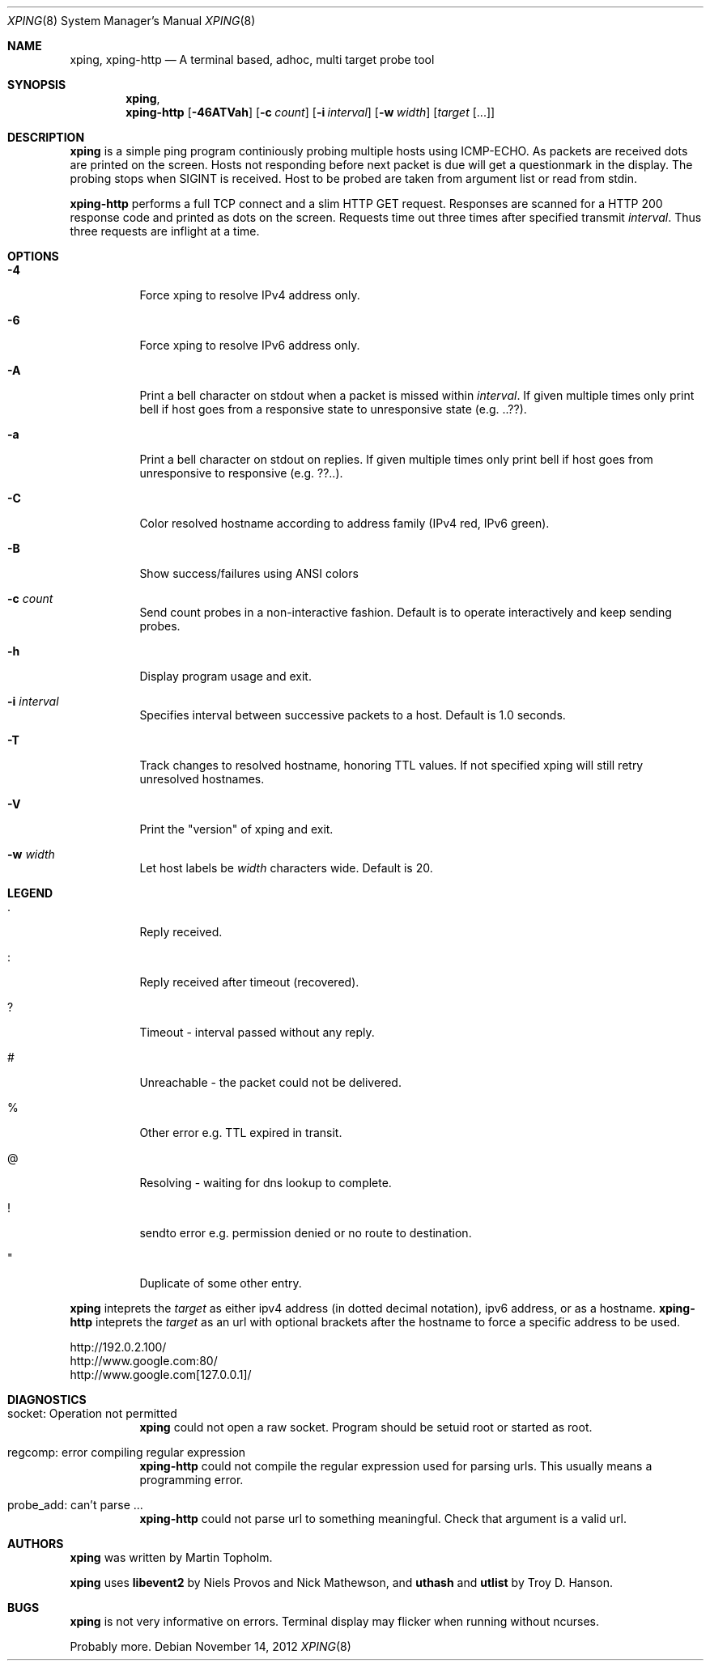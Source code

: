 .\"
.\" ----------------------------------------------------------------------------
.\" "THE BEER-WARE LICENSE" (Revision 42):
.\" <mph@hoth.dk> wrote this file. As long as you retain this notice you
.\" can do whatever you want with this stuff. If we meet some day, and you think
.\" this stuff is worth it, you can buy me a beer in return Martin Topholm
.\" ----------------------------------------------------------------------------
.\"
.Dd November 14, 2012
.Dt XPING 8
.Os
.Sh NAME
.Nm xping ,
.Nm xping-http
.Nd A terminal based, adhoc, multi target probe tool
.Sh SYNOPSIS
.Nm xping ,
.Nm xping-http
.Op Fl 46ATVah
.Op Fl c Ar count
.Op Fl i Ar interval
.Op Fl w Ar width
.Op Ar target Op ...
.Sh DESCRIPTION
.Nm
is a simple ping program continiously probing multiple hosts using
ICMP-ECHO. As packets are received dots are printed on the screen.
Hosts not responding before next packet is due will get a questionmark
in the display. The probing stops when SIGINT is received. Host to be
probed are taken from argument list or read from stdin.
.Pp
.Nm xping-http
performs a full TCP connect and a slim HTTP GET request. Responses
are scanned for a HTTP 200 response code and printed as dots on the
screen. Requests time out three times after specified transmit
.Ar interval .
Thus three requests are inflight at a time.
.Pp
.Sh OPTIONS
.Bl -tag -width indent
.It Fl 4
Force xping to resolve IPv4 address only.
.It Fl 6
Force xping to resolve IPv6 address only.
.It Fl A
Print a bell character on stdout when a packet is missed within
.Ar interval .
If given multiple times only print bell if host goes from a responsive
state to unresponsive state (e.g. ..??).
.It Fl a
Print a bell character on stdout on replies. If given multiple times
only print bell if host goes from unresponsive to responsive (e.g. ??..).
.It Fl C
Color resolved hostname according to address family (IPv4 red, IPv6 green).
.It Fl B
Show success/failures using ANSI colors
.It Fl c Ar count
Send count probes in a non-interactive fashion. Default is to operate
interactively and keep sending probes.
.It Fl h
Display program usage and exit.
.It Fl i Ar interval
Specifies interval between successive packets to a host. Default
is 1.0 seconds.
.It Fl T
Track changes to resolved hostname, honoring TTL values. If not specified
xping will still retry unresolved hostnames.
.It Fl V
Print the "version" of xping and exit.
.It Fl w Ar width
Let host labels be
.Ar width
characters wide. Default is 20.
.El
.Sh LEGEND
.Bl -tag -width indent
.It .
Reply received.
.It :
Reply received after timeout (recovered).
.It ?
Timeout - interval passed without any reply.
.It #
Unreachable - the packet could not be delivered.
.It %
Other error e.g. TTL expired in transit.
.It @
Resolving - waiting for dns lookup to complete.
.It !
sendto error e.g. permission denied or no route to destination.
.It \(dq
Duplicate of some other entry.
.El
.Pp
.Nm
inteprets the
.Ar target
as either ipv4 address (in dotted decimal notation), ipv6 address,
or as a hostname.
.Nm xping-http
inteprets the
.Ar target
as an url with optional brackets after the hostname to force a specific
address to be used.
.Bd -literal
    http://192.0.2.100/
    http://www.google.com:80/
    http://www.google.com[127.0.0.1]/
.Ed
.Sh DIAGNOSTICS
.Bl -tag -width indent
.It "socket: Operation not permitted"
.Nm
could not open a raw socket. Program should be setuid root or started
as root.
.It "regcomp: error compiling regular expression"
.Nm xping-http
could not compile the regular expression used for parsing urls. This
usually means a programming error.
.It "probe_add: can't parse ..."
.Nm xping-http
could not parse url to something meaningful. Check that argument is a
valid url.
.El
.Sh AUTHORS
.Nm
was written by
.An Martin Topholm .
.Pp
.Nm
uses
.Nm libevent2
by Niels Provos and Nick Mathewson, and
.Nm uthash
and
.Nm utlist
by Troy D. Hanson.
.Sh BUGS
.Nm
is not very informative on errors. Terminal display may flicker when
running without ncurses.
.Pp
Probably more.
